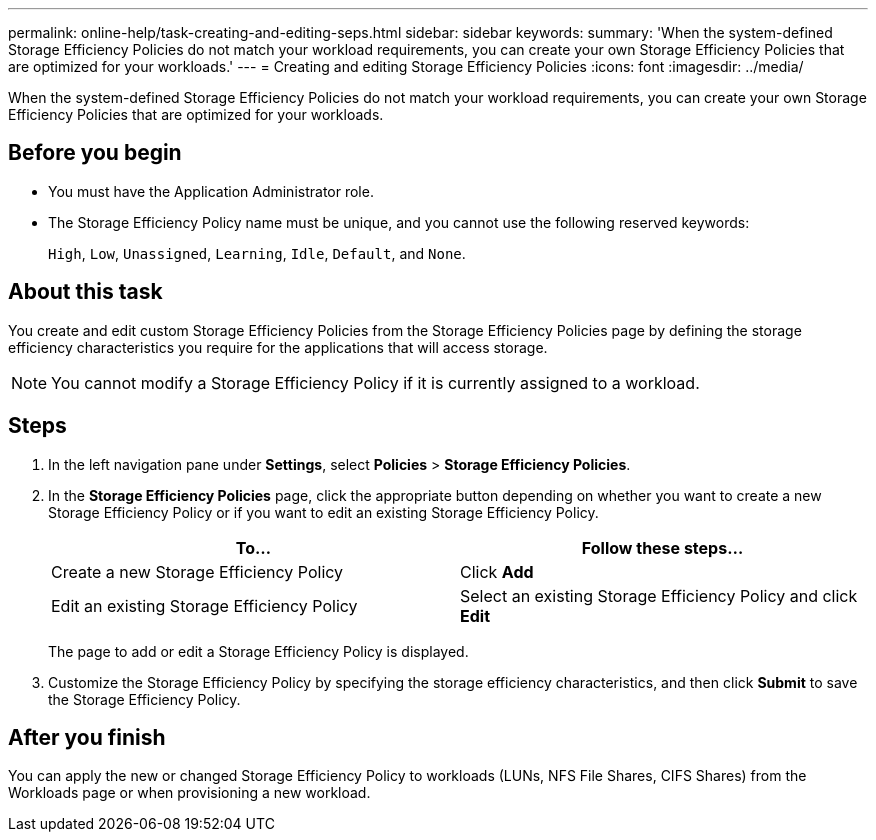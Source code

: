 ---
permalink: online-help/task-creating-and-editing-seps.html
sidebar: sidebar
keywords: 
summary: 'When the system-defined Storage Efficiency Policies do not match your workload requirements, you can create your own Storage Efficiency Policies that are optimized for your workloads.'
---
= Creating and editing Storage Efficiency Policies
:icons: font
:imagesdir: ../media/

[.lead]
When the system-defined Storage Efficiency Policies do not match your workload requirements, you can create your own Storage Efficiency Policies that are optimized for your workloads.

== Before you begin

* You must have the Application Administrator role.
* The Storage Efficiency Policy name must be unique, and you cannot use the following reserved keywords:
+
`High`, `Low`, `Unassigned`, `Learning`, `Idle`, `Default`, and `None`.

== About this task

You create and edit custom Storage Efficiency Policies from the Storage Efficiency Policies page by defining the storage efficiency characteristics you require for the applications that will access storage.

[NOTE]
====
You cannot modify a Storage Efficiency Policy if it is currently assigned to a workload.
====

== Steps

. In the left navigation pane under *Settings*, select *Policies* > *Storage Efficiency Policies*.
. In the *Storage Efficiency Policies* page, click the appropriate button depending on whether you want to create a new Storage Efficiency Policy or if you want to edit an existing Storage Efficiency Policy.
+
[cols="1a,1a" options="header"]
|===
| To...| Follow these steps...
a|
Create a new Storage Efficiency Policy
a|
Click *Add*
a|
Edit an existing Storage Efficiency Policy
a|
Select an existing Storage Efficiency Policy and click *Edit*
|===
The page to add or edit a Storage Efficiency Policy is displayed.

. Customize the Storage Efficiency Policy by specifying the storage efficiency characteristics, and then click *Submit* to save the Storage Efficiency Policy.

== After you finish

You can apply the new or changed Storage Efficiency Policy to workloads (LUNs, NFS File Shares, CIFS Shares) from the Workloads page or when provisioning a new workload.
